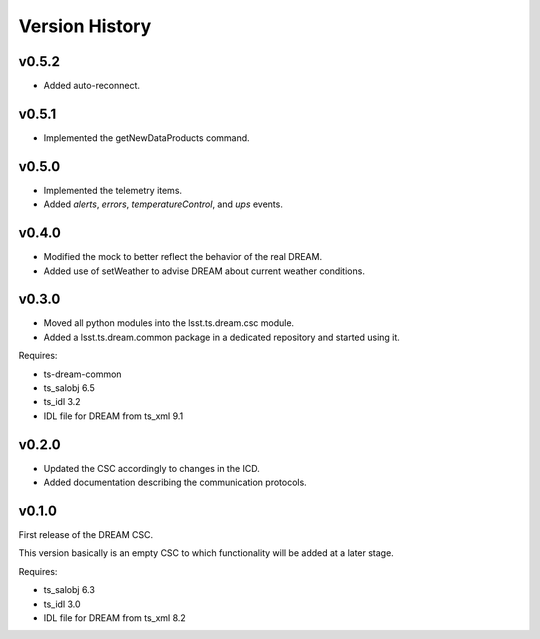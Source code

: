 .. _version_history:Version_History:

###############
Version History
###############

v0.5.2
======

* Added auto-reconnect.

v0.5.1
======

* Implemented the getNewDataProducts command.

v0.5.0
======

* Implemented the telemetry items.
* Added `alerts`, `errors`, `temperatureControl`, and `ups` events.

v0.4.0
======

* Modified the mock to better reflect the behavior of the real DREAM.
* Added use of setWeather to advise DREAM about current weather conditions.

v0.3.0
======

* Moved all python modules into the lsst.ts.dream.csc module.
* Added a lsst.ts.dream.common package in a dedicated repository and started using it.

Requires:

* ts-dream-common
* ts_salobj 6.5
* ts_idl 3.2
* IDL file for DREAM from ts_xml 9.1

v0.2.0
======

* Updated the CSC accordingly to changes in the ICD.
* Added documentation describing the communication protocols.

v0.1.0
======

First release of the DREAM CSC.

This version basically is an empty CSC to which functionality will be added at a later stage.

Requires:

* ts_salobj 6.3
* ts_idl 3.0
* IDL file for DREAM from ts_xml 8.2
